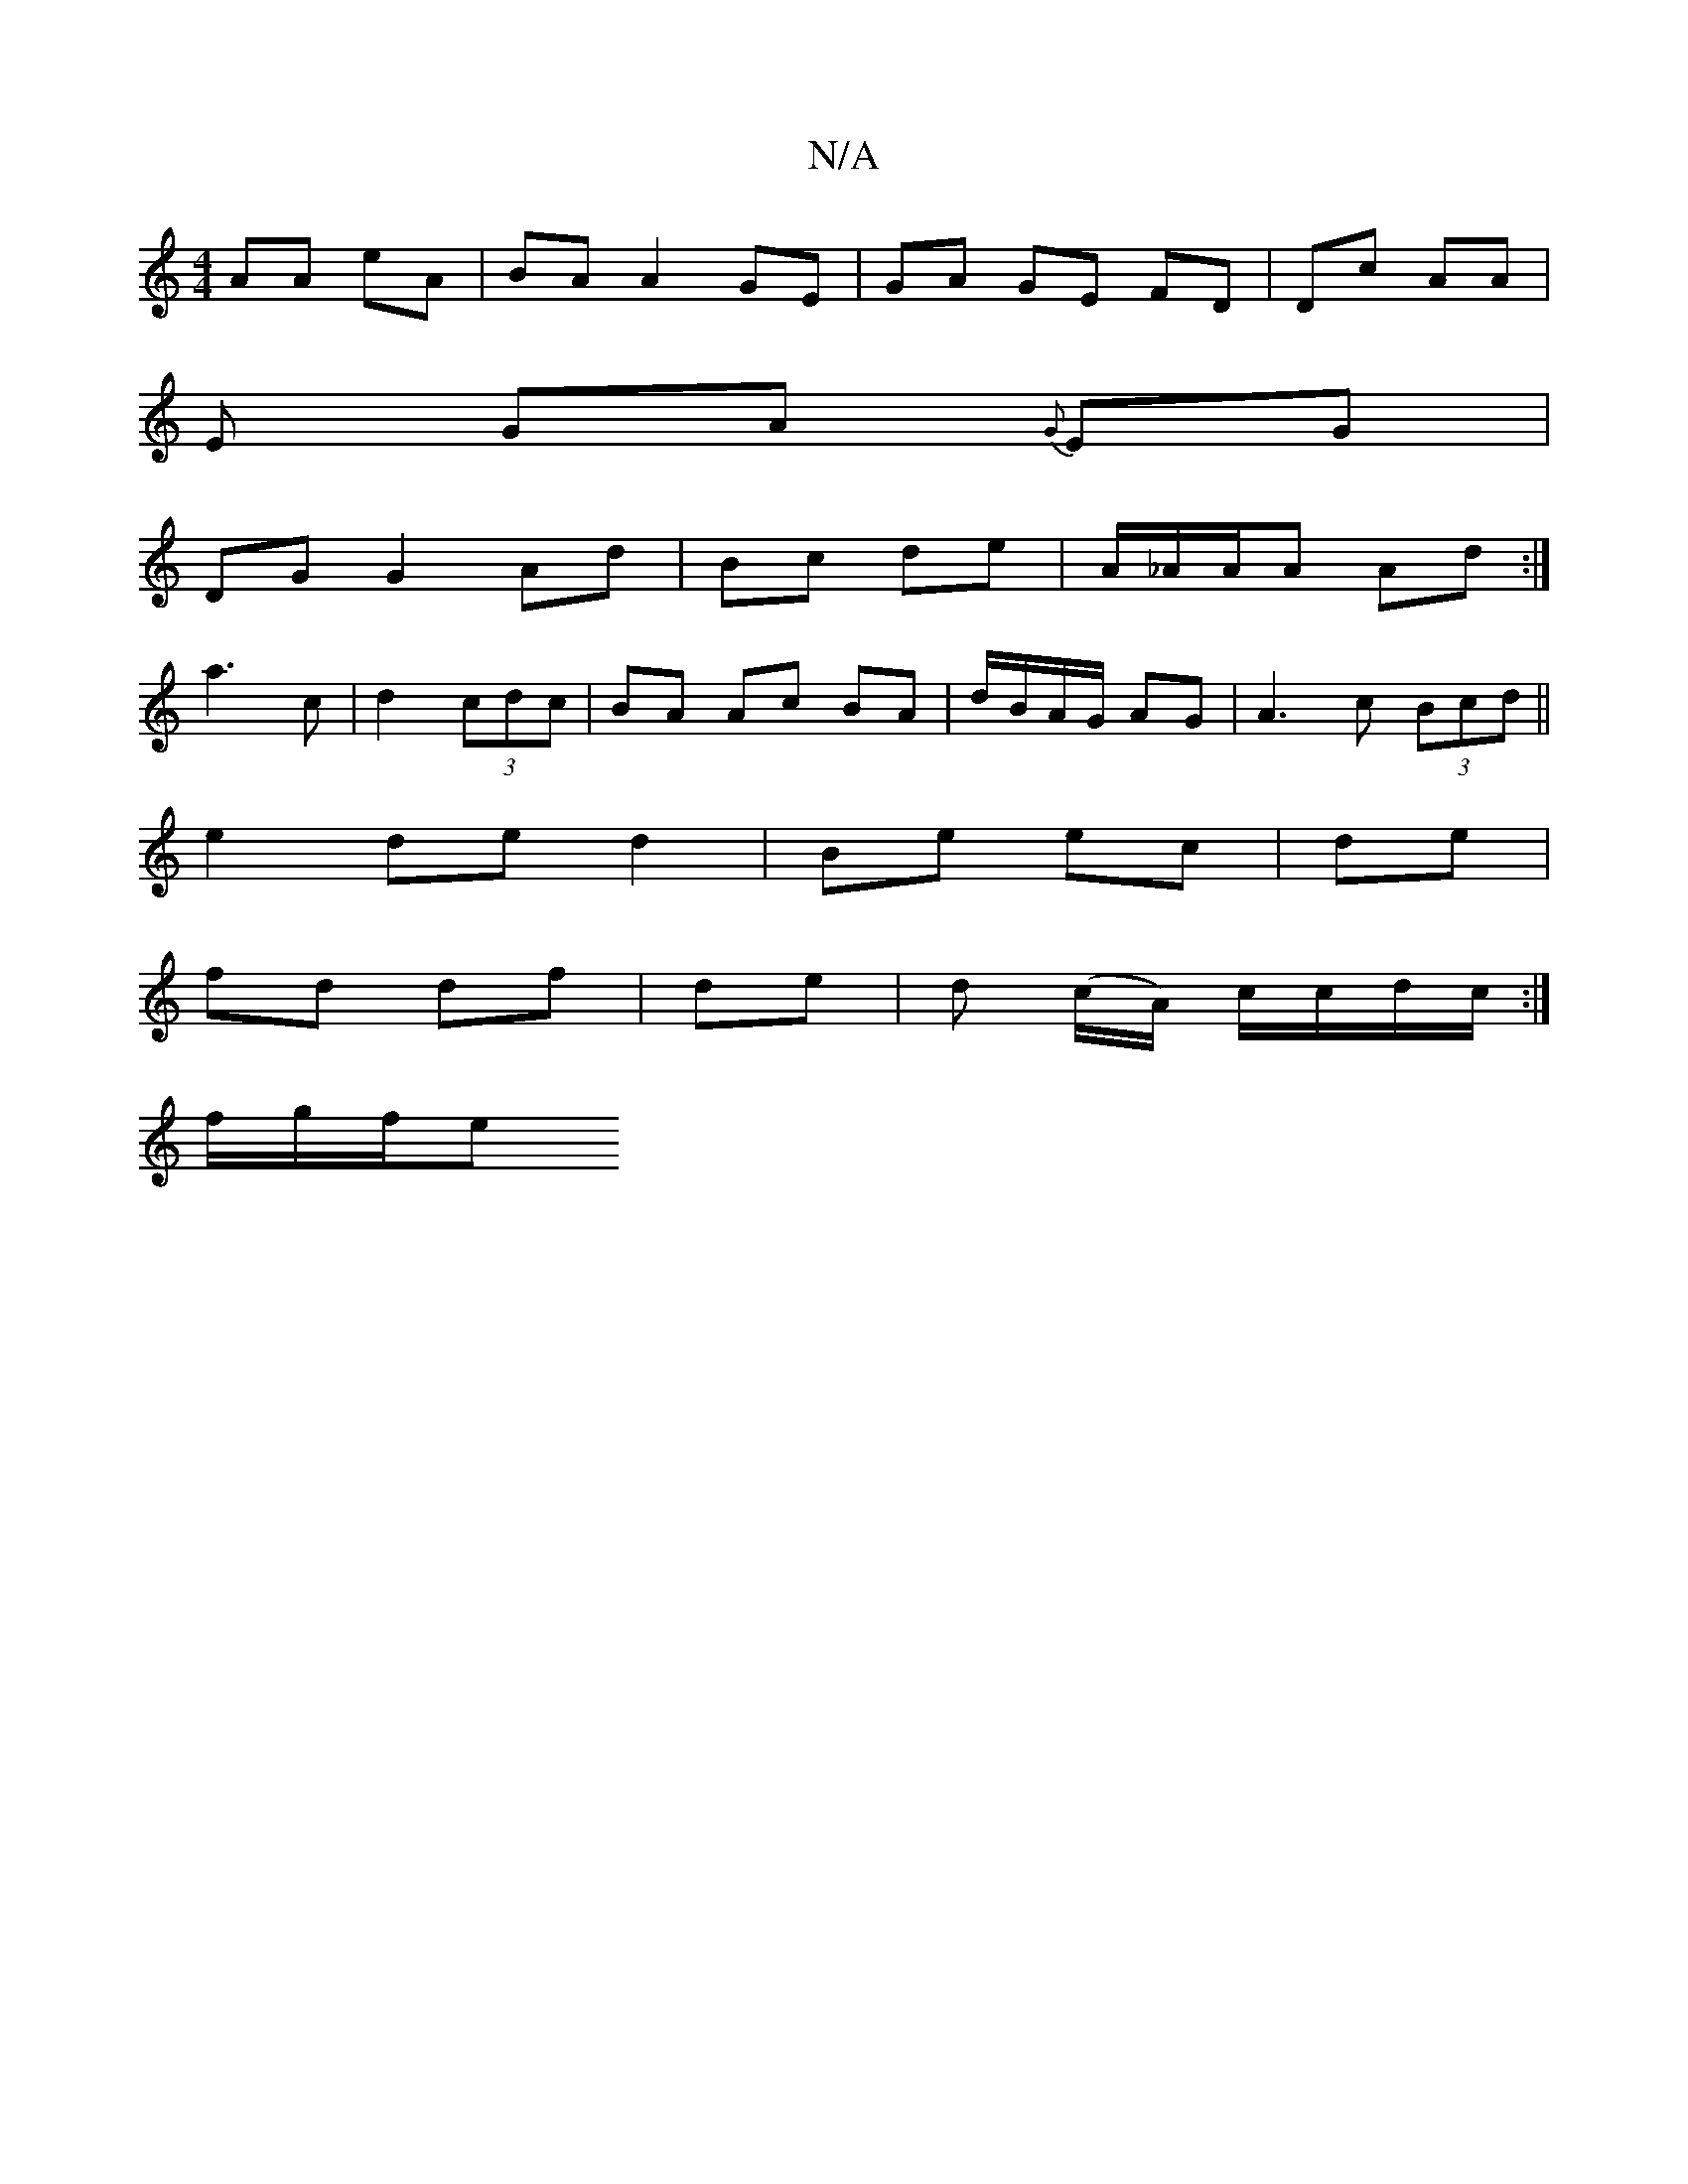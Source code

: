 X:1
T:N/A
M:4/4
R:N/A
K:Cmajor
AA eA | BA A2 GE | GA GE FD | Dc AA |
E GA {G}EG |
DG G2 Ad | Bc de | A/_A/A/A Ad :|
a3 c|d2 (3cdc | BA Ac BA | d/B/A/G/ AG | A3 c (3Bcd ||
e2 de d2|Be ec|de |
fd df| de | d (c/A/) c/c/d/c/ :|
f/g/f/e